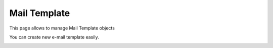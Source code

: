 Mail Template
-------------

This page allows to manage Mail Template objects

.. image:: images/core-mail-template.png
   :alt: Picture of mail template within FusionDirectory

You can create new e-mail template easily.

.. image:: images/core-mail-template-creation.png
   :alt: Picture of mail template creation within FusionDirectory


